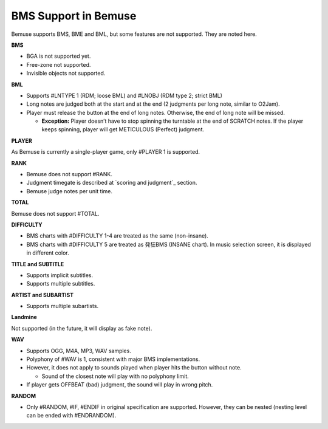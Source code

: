 BMS Support in Bemuse
=====================

Bemuse supports BMS, BME and BML, but some features are not supported.
They are noted here.

**BMS**

-  BGA is not supported yet.
-  Free-zone not supported.
-  Invisible objects not supported.

**BML**

-  Supports #LNTYPE 1 (RDM; loose BML) and #LNOBJ (RDM type 2; strict
   BML)
-  Long notes are judged both at the start and at the end (2 judgments
   per long note, similar to O2Jam).
-  Player must release the button at the end of long notes. Otherwise,
   the end of long note will be missed.

   -  **Exception:** Player doesn’t have to stop spinning the turntable
      at the end of SCRATCH notes. If the player keeps spinning, player
      will get METICULOUS (Perfect) judgment.

**PLAYER**

As Bemuse is currently a single-player game, only #PLAYER 1 is
supported.

**RANK**

-  Bemuse does not support #RANK.
-  Judgment timegate is described at `scoring and judgment`_ section.
-  Bemuse judge notes per unit time.

**TOTAL**

Bemuse does not support #TOTAL.

**DIFFICULTY**

-  BMS charts with #DIFFICULTY 1-4 are treated as the same (non-insane).
-  BMS charts with #DIFFICULTY 5 are treated as 発狂BMS (INSANE chart).
   In music selection screen, it is displayed in different color.

**TITLE and SUBTITLE**

-  Supports implicit subtitles.
-  Supports multiple subtitles.

**ARTIST and SUBARTIST**

-  Supports multiple subartists.

**Landmine**

Not supported (in the future, it will display as fake note).

**WAV**

-  Supports OGG, M4A, MP3, WAV samples.
-  Polyphony of #WAV is 1, consistent with major BMS implementations.
-  However, it does not apply to sounds played when player hits the
   button without note.

   -  Sound of the closest note will play with no polyphony limit.

-  If player gets OFFBEAT (bad) judgment, the sound will play in wrong
   pitch.

**RANDOM**

-  Only #RANDOM, #IF, #ENDIF in original specification are supported.
   However, they can be nested (nesting level can be ended with
   #ENDRANDOM).
